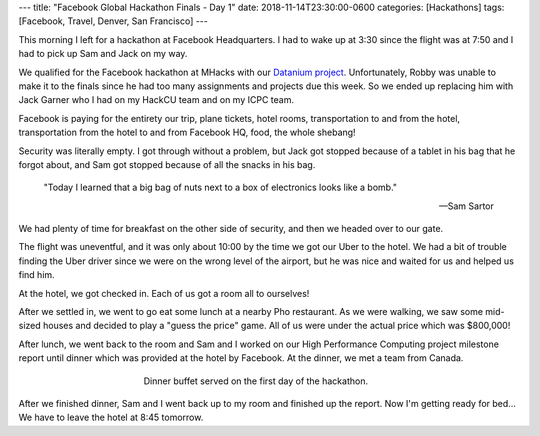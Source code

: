---
title: "Facebook Global Hackathon Finals - Day 1"
date: 2018-11-14T23:30:00-0600
categories: [Hackathons]
tags: [Facebook, Travel, Denver, San Francisco]
---

This morning I left for a hackathon at Facebook Headquarters. I had to wake up
at 3:30 since the flight was at 7:50 and I had to pick up Sam and Jack on my
way.

We qualified for the Facebook hackathon at MHacks with our `Datanium project`_.
Unfortunately, Robby was unable to make it to the finals since he had too many
assignments and projects due this week. So we ended up replacing him with Jack
Garner who I had on my HackCU team and on my ICPC team.

.. _Datanium project: {{< ref "/portfolio#project-datanium" >}}

Facebook is paying for the entirety our trip, plane tickets, hotel rooms,
transportation to and from the hotel, transportation from the hotel to and from
Facebook HQ, food, the whole shebang!

Security was literally empty. I got through without a problem, but Jack got
stopped because of a tablet in his bag that he forgot about, and Sam got stopped
because of all the snacks in his bag.

    "Today I learned that a big bag of nuts next to a box of electronics looks
    like a bomb."

    -- Sam Sartor

We had plenty of time for breakfast on the other side of security, and then we
headed over to our gate.

The flight was uneventful, and it was only about 10:00 by the time we got our
Uber to the hotel. We had a bit of trouble finding the Uber driver since we were
on the wrong level of the airport, but he was nice and waited for us and helped
us find him.

At the hotel, we got checked in. Each of us got a room all to ourselves!

.. image:: ./images/2018-11-14-facebook-hackathon-room.jpg
   :target: ./images/2018-11-14-facebook-hackathon-room.jpg
   :alt: My huge room
   :align: center
   :width: 50%

After we settled in, we went to go eat some lunch at a nearby Pho restaurant. As
we were walking, we saw some mid-sized houses and decided to play a "guess the
price" game. All of us were under the actual price which was $800,000!

After lunch, we went back to the room and Sam and I worked on our High
Performance Computing project milestone report until dinner which was provided
at the hotel by Facebook. At the dinner, we met a team from Canada.

.. figure:: ./images/2018-11-14-dinner.jpg
   :alt: Dinner buffet served on the first day of the hackathon
   :align: center
   :figwidth: 50%

   Dinner buffet served on the first day of the hackathon.

After we finished dinner, Sam and I went back up to my room and finished up the
report. Now I'm getting ready for bed... We have to leave the hotel at 8:45
tomorrow.
